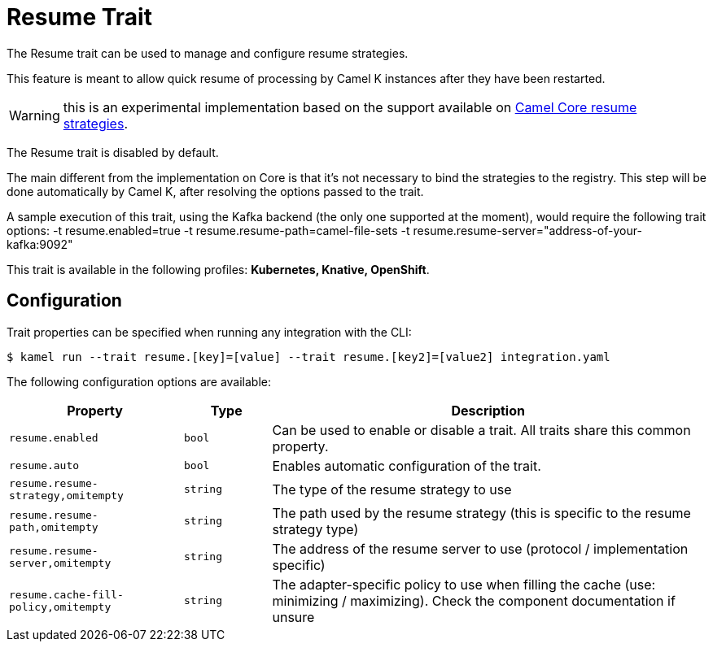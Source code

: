 = Resume Trait

// Start of autogenerated code - DO NOT EDIT! (badges)
// End of autogenerated code - DO NOT EDIT! (badges)
// Start of autogenerated code - DO NOT EDIT! (description)
The Resume trait can be used to manage and configure resume strategies.

This feature is meant to allow quick resume of processing by Camel K instances after they have been restarted.

WARNING: this is an experimental implementation based on the support available on link:/components/next/eips/resume-strategies.html[Camel Core resume strategies].

The Resume trait is disabled by default.

The main different from the implementation on Core is that it's not necessary to bind the strategies to the
registry. This step will be done automatically by Camel K, after resolving the options passed to the trait.

A sample execution of this trait, using the Kafka backend (the only one supported at the moment), would require
the following trait options:
-t resume.enabled=true -t resume.resume-path=camel-file-sets -t resume.resume-server="address-of-your-kafka:9092"


This trait is available in the following profiles: **Kubernetes, Knative, OpenShift**.

// End of autogenerated code - DO NOT EDIT! (description)
// Start of autogenerated code - DO NOT EDIT! (configuration)
== Configuration

Trait properties can be specified when running any integration with the CLI:
[source,console]
----
$ kamel run --trait resume.[key]=[value] --trait resume.[key2]=[value2] integration.yaml
----
The following configuration options are available:

[cols="2m,1m,5a"]
|===
|Property | Type | Description

| resume.enabled
| bool
| Can be used to enable or disable a trait. All traits share this common property.

| resume.auto
| bool
| Enables automatic configuration of the trait.

| resume.resume-strategy,omitempty
| string
| The type of the resume strategy to use

| resume.resume-path,omitempty
| string
| The path used by the resume strategy (this is specific to the resume strategy type)

| resume.resume-server,omitempty
| string
| The address of the resume server to use (protocol / implementation specific)

| resume.cache-fill-policy,omitempty
| string
| The adapter-specific policy to use when filling the cache (use: minimizing / maximizing). Check
the component documentation if unsure

|===

// End of autogenerated code - DO NOT EDIT! (configuration)
